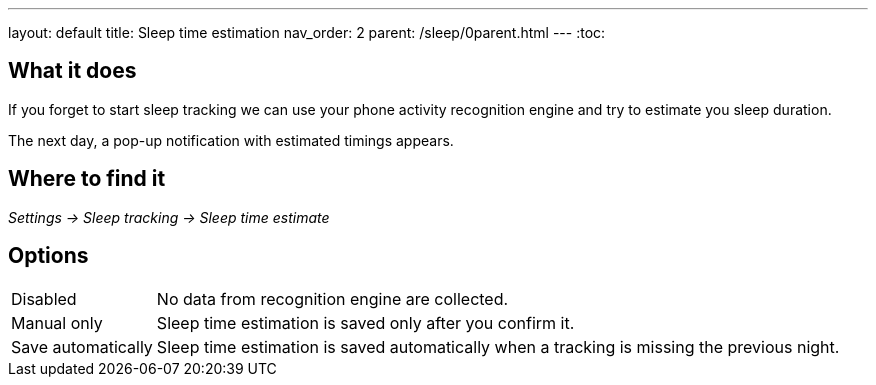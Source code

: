 ---
layout: default
title: Sleep time estimation
nav_order: 2
parent: /sleep/0parent.html
---
:toc:


== What it does

If you forget to start sleep tracking we can use your phone activity recognition engine and try to estimate you sleep duration.

The next day, a pop-up notification with estimated timings appears.

== Where to find it
_Settings -> Sleep tracking -> Sleep time estimate_

== Options
[horizontal]

Disabled:: No data from recognition engine are collected.
Manual only:: Sleep time estimation is saved only after you confirm it.
Save automatically:: Sleep time estimation is saved automatically when a tracking is missing the previous night.


